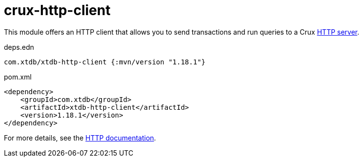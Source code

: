 = crux-http-client

This module offers an HTTP client that allows you to send transactions and run queries to a Crux link:../crux-http-server/[HTTP server].

.deps.edn
[source,clojure]
----
com.xtdb/xtdb-http-client {:mvn/version "1.18.1"}
----

.pom.xml
[source,xml]
----
<dependency>
    <groupId>com.xtdb</groupId>
    <artifactId>xtdb-http-client</artifactId>
    <version>1.18.1</version>
</dependency>
----

For more details, see the https://opencrux.com/reference/http.html[HTTP documentation].

